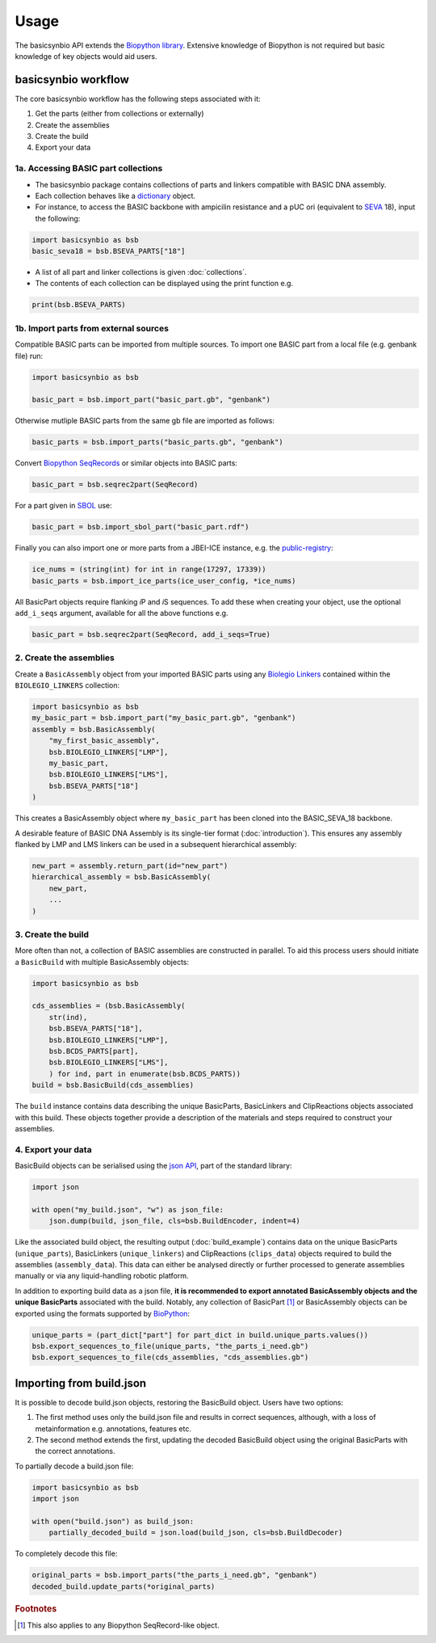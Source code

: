 Usage
=====

The basicsynbio API extends the `Biopython library <https://biopython.org/>`_.
Extensive knowledge of Biopython is
not required but basic knowledge of key objects would aid users.

basicsynbio workflow
--------------------

The core basicsynbio workflow has the following steps associated with
it:

#. Get the parts (either from collections or externally)
#. Create the assemblies
#. Create the build
#. Export your data

1a. Accessing BASIC part collections
~~~~~~~~~~~~~~~~~~~~~~~~~~~~~~~~~~~~

* The basicsynbio package contains collections of parts and linkers compatible with BASIC DNA assembly. 
* Each collection behaves like a `dictionary`_ object.
* For instance, to access the BASIC backbone with ampicilin resistance and a pUC ori (equivalent to `SEVA`_ 18), input the following:

.. _dictionary: <https://docs.python.org/3/tutorial/datastructures.html#dictionaries>
.. _SEVA:  <http://seva-plasmids.com/>

.. code:: python

    import basicsynbio as bsb
    basic_seva18 = bsb.BSEVA_PARTS["18"]

* A list of all part and linker collections is given :doc:`collections`.
* The contents of each collection can be displayed using the print function e.g.

.. code:: python

    print(bsb.BSEVA_PARTS)

1b. Import parts from external sources
~~~~~~~~~~~~~~~~~~~~~~~~~~~~~~~~~~~~~~

Compatible BASIC parts can be imported from multiple sources.
To import one BASIC part from a local file (e.g. genbank file) run:

.. code:: python

    import basicsynbio as bsb

    basic_part = bsb.import_part("basic_part.gb", "genbank")

Otherwise mutliple BASIC parts from the same gb file are imported as follows:

.. code:: python

    basic_parts = bsb.import_parts("basic_parts.gb", "genbank")

Convert `Biopython SeqRecords`_ or similar objects into BASIC parts:

.. _Biopython SeqRecords: https://biopython.org/wiki/SeqRecord

.. code:: python

    basic_part = bsb.seqrec2part(SeqRecord)

For a part given in `SBOL <https://sbolstandard.org/>`_ use:

.. code:: python

    basic_part = bsb.import_sbol_part("basic_part.rdf")

Finally you can also import one or more parts from a JBEI-ICE instance, e.g. the `public-registry`_:

.. _public-registry: https://public-registry.jbei.org/

.. code:: python

    ice_nums = (string(int) for int in range(17297, 17339))
    basic_parts = bsb.import_ice_parts(ice_user_config, *ice_nums)  


All BasicPart objects require flanking *i*\ P and *i*\ S sequences. To add these
when creating your object, use the optional ``add_i_seqs`` argument,
available for all the above functions e.g.

.. code:: python

    basic_part = bsb.seqrec2part(SeqRecord, add_i_seqs=True)

2. Create the assemblies
~~~~~~~~~~~~~~~~~~~~~~~~

Create a ``BasicAssembly`` object from your imported BASIC parts using any
`Biolegio Linkers`_ contained within the ``BIOLEGIO_LINKERS`` collection:

.. _Biolegio Linkers: https://www.biolegio.com/products-services/basic/ 

.. code:: python
    
    import basicsynbio as bsb
    my_basic_part = bsb.import_part("my_basic_part.gb", "genbank")
    assembly = bsb.BasicAssembly(
        "my_first_basic_assembly",
        bsb.BIOLEGIO_LINKERS["LMP"],
        my_basic_part,
        bsb.BIOLEGIO_LINKERS["LMS"],
        bsb.BSEVA_PARTS["18"]
    )

This creates a BasicAssembly object where ``my_basic_part`` has been cloned
into the BASIC_SEVA_18 backbone.

A desirable feature of BASIC DNA Assembly is its single-tier format (:doc:`introduction`).
This ensures any assembly flanked by LMP and LMS linkers can be used in a 
subsequent hierarchical assembly:

.. code:: python

    new_part = assembly.return_part(id="new_part")
    hierarchical_assembly = bsb.BasicAssembly(
        new_part,
        ...
    )

3. Create the build
~~~~~~~~~~~~~~~~~~~

More often than not, a collection of BASIC assemblies are constructed in parallel. 
To aid this process users should initiate a ``BasicBuild`` with multiple
BasicAssembly objects:

.. code:: python

    import basicsynbio as bsb

    cds_assemblies = (bsb.BasicAssembly(
        str(ind),
        bsb.BSEVA_PARTS["18"],
        bsb.BIOLEGIO_LINKERS["LMP"],
        bsb.BCDS_PARTS[part],
        bsb.BIOLEGIO_LINKERS["LMS"],
        ) for ind, part in enumerate(bsb.BCDS_PARTS))
    build = bsb.BasicBuild(cds_assemblies)

The ``build`` instance contains data describing the unique BasicParts, BasicLinkers and ClipReactions objects
associated with this build. These objects together provide a description of the materials and steps required
to construct your assemblies.

4. Export your data
~~~~~~~~~~~~~~~~~~~

BasicBuild objects can be serialised using the `json API`_, part of the standard library:

.. _json API: https://docs.python.org/3/library/json.html

.. code:: python
    
    import json

    with open("my_build.json", "w") as json_file:
        json.dump(build, json_file, cls=bsb.BuildEncoder, indent=4)

Like the associated build object, the resulting output (:doc:`build_example`)
contains data on the unique BasicParts (``unique_parts``), BasicLinkers (``unique_linkers``)
and ClipReactions (``clips_data``) objects required to build the assemblies (``assembly_data``).
This data can either be analysed directly or further processed to 
generate assemblies manually or via any liquid-handling robotic platform.

In addition to exporting build data as a json file, **it is recommended to export
annotated BasicAssembly objects and the unique BasicParts** associated with the build.
Notably, any collection of BasicPart [#f1]_ or BasicAssembly
objects can be exported using the formats supported by `BioPython`_:

.. _BioPython: https://biopython.org/wiki/SeqIO

.. code:: python

    unique_parts = (part_dict["part"] for part_dict in build.unique_parts.values())
    bsb.export_sequences_to_file(unique_parts, "the_parts_i_need.gb")
    bsb.export_sequences_to_file(cds_assemblies, "cds_assemblies.gb")

Importing from build.json
-------------------------

It is possible to decode build.json objects, restoring the BasicBuild object.
Users have two options:

#. The first method uses only the build.json file and results in correct sequences, although, with a loss of metainformation e.g. annotations, features etc.
#. The second method extends the first, updating the decoded BasicBuild object using the original BasicParts with the correct annotations. 

To partially decode a build.json file:

.. code:: python

    import basicsynbio as bsb
    import json

    with open("build.json") as build_json:
        partially_decoded_build = json.load(build_json, cls=bsb.BuildDecoder)

To completely decode this file:

.. code:: python

    original_parts = bsb.import_parts("the_parts_i_need.gb", "genbank")
    decoded_build.update_parts(*original_parts)

.. rubric:: Footnotes

.. [#f1] This also applies to any Biopython SeqRecord-like object.
